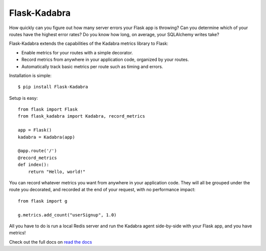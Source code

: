 Flask-Kadabra
=============

.. image:: https://secure.travis-ci.org/bal2ag/flask-kadabra.png?branch=master
    :target: http://travis-ci.org/bal2ag/flask-kadabra
    :alt: Build

.. image:: https://readthedocs.org/projects/flask-kadabra/badge/?version=latest&style
    :target: http://flask-kadabra.readthedocs.org/
    :alt: Documentation Status

.. image:: https://coveralls.io/repos/github/bal2ag/flask-kadabra/badge.svg?branch=master
    :target: https://coveralls.io/github/bal2ag/flask-kadabra?branch=master
    :alt: Coverage

How quickly can you figure out how many server errors your Flask app is
throwing? Can you determine which of your routes have the highest error rates?
Do you know how long, on average, your SQLAlchemy writes take?

Flask-Kadabra extends the capabilities of the Kadabra metrics library to Flask:

- Enable metrics for your routes with a simple decorator.
- Record metrics from anywhere in your application code, organized by your
  routes.
- Automatically track basic metrics per route such as timing and errors.

Installation is simple::

    $ pip install Flask-Kadabra

Setup is easy::

    from flask import Flask
    from flask_kadabra import Kadabra, record_metrics

    app = Flask()
    kadabra = Kadabra(app)

    @app.route('/')
    @record_metrics
    def index():
        return "Hello, world!"

You can record whatever metrics you want from anywhere in your application
code. They will all be grouped under the route you decorated, and recorded
at the end of your request, with no performance impact::

    from flask import g

    g.metrics.add_count("userSignup", 1.0)

All you have to do is run a local Redis server and run the Kadabra agent
side-by-side with your Flask app, and you have metrics!

Check out the full docs on `read the docs
<http://flask-kadabra.readthedocs.io/en/latest/>`_
